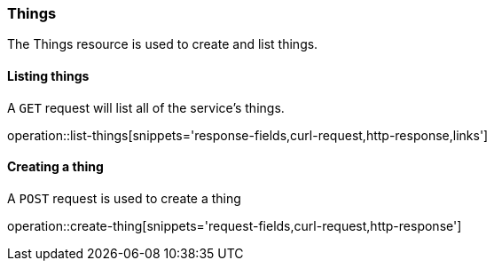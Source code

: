 [[resources-things]]
=== Things

The Things resource is used to create and list things.


[[resources-things-list]]
==== Listing things

A `GET` request will list all of the service's things.

operation::list-things[snippets='response-fields,curl-request,http-response,links']

[[resources-thing-create]]
==== Creating a thing

A `POST` request is used to create a thing

operation::create-thing[snippets='request-fields,curl-request,http-response']
